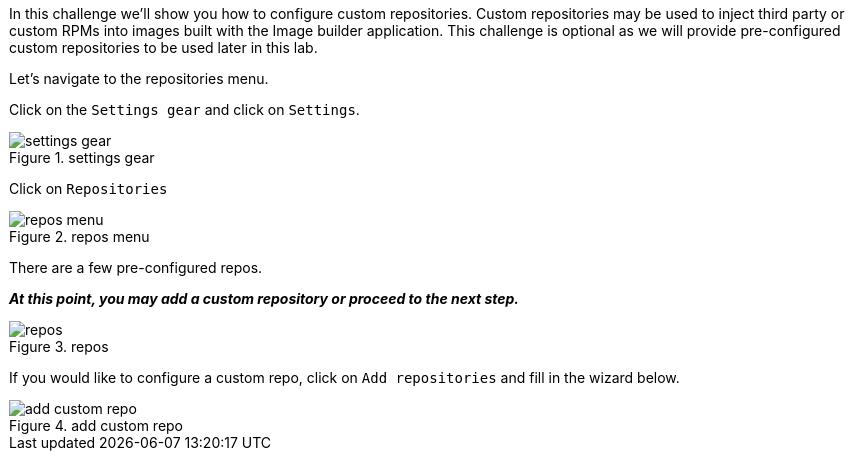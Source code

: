 In this challenge we’ll show you how to configure custom repositories.
Custom repositories may be used to inject third party or custom RPMs
into images built with the Image builder application. This challenge is
optional as we will provide pre-configured custom repositories to be
used later in this lab.

Let’s navigate to the repositories menu.

Click on the `+Settings gear+` and click on `+Settings+`.

.settings gear
image::settingsgear.jpg[settings gear]

Click on `+Repositories+`

.repos menu
image::repositories.png[repos menu]

There are a few pre-configured repos.

*_At this point, you may add a custom repository or proceed to the next
step._*

.repos
image::configuredrepos.png[repos]

If you would like to configure a custom repo, click on
`+Add repositories+` and fill in the wizard below.

.add custom repo
image::addcustomrepo.png[add custom repo]
